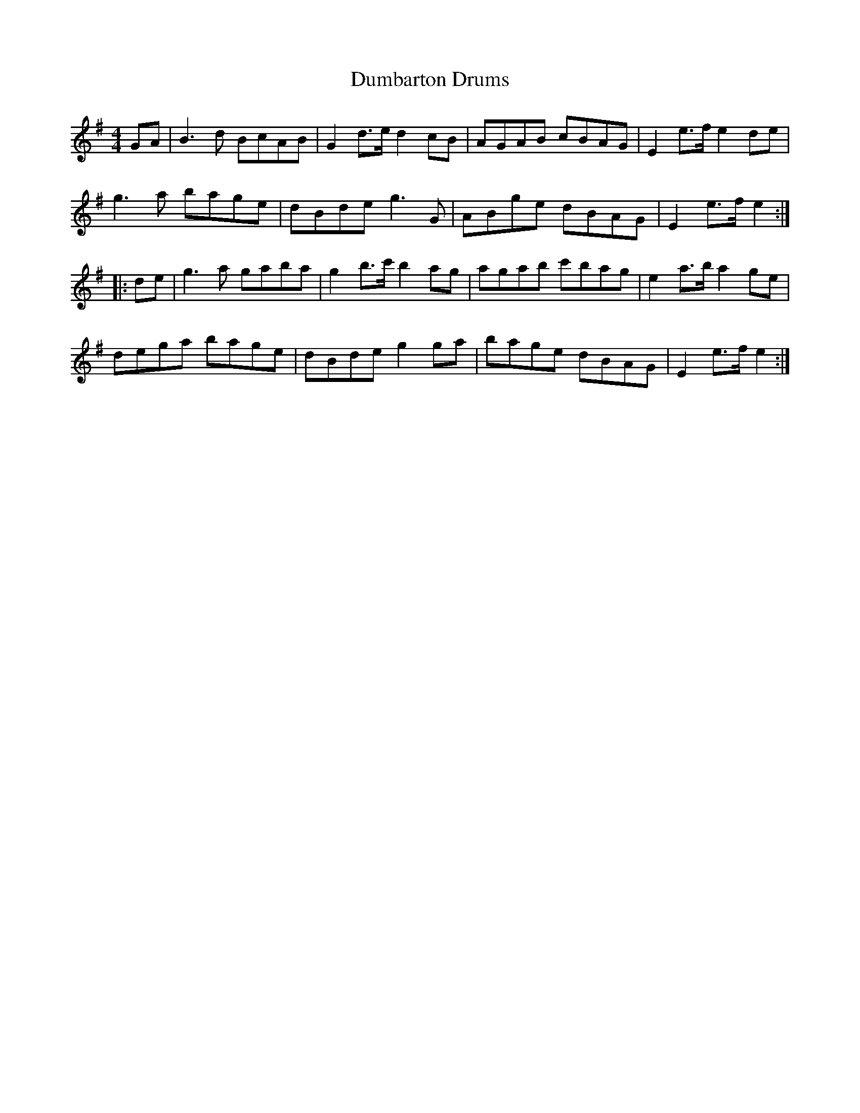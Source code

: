 X:0502
T:Dumbarton Drums
R:reel
S:Loose sheet in my collection (possibly from RSCDS)
Z:Nigel Gatherer
S:Flowers, Ross (MTO) <Ross.Flowers@mto.gov.on.ca> scots-l 2001-6-12
M:4/4
L:1/8
%--------------------
K:Em
GA |\
B3d BcAB | G2d>e d2cB | AGAB cBAG | E2e>f e2de |
g3a bage | dBde g3G | ABge dBAG | E2e>f e2 :|
|: de |\
g3a gaba | g2b>c' b2ag | agab c'bag | e2a>b a2ge |
dega bage | dBde g2ga | bage dBAG | E2e>f e2 :|
